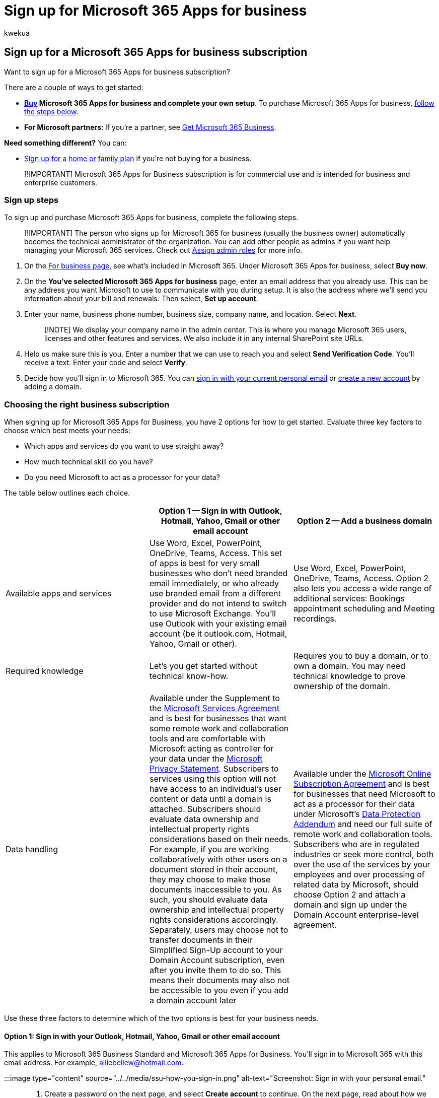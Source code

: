 = Sign up for Microsoft 365 Apps for business
:audience: Admin
:author: kwekua
:description: Sign up for Microsoft 365 Apps for business.
:f1.keywords: ["NOCSH"]
:manager: scotv
:ms.author: kwekua
:ms.collection: ["highpri", "Adm_TOC"]
:ms.custom: ["VSBFY23", "AdminSurgePortfolio"]
:ms.localizationpriority: medium
:ms.service: o365-administration
:ms.topic: article

== Sign up for a Microsoft 365 Apps for business subscription

Want to sign up for a Microsoft 365 Apps for business subscription?

There are a couple of ways to get started:

* *https://go.microsoft.com/fwlink/?linkid=2181424[Buy] Microsoft 365 Apps for business and complete your own setup*.
To purchase Microsoft 365 Apps for business, <<sign-up-steps,follow the steps below>>.
* *For Microsoft partners*: If you're a partner, see xref:../../business/get-microsoft-365-business.adoc[Get Microsoft 365 Business].

*Need something different?* You can:

* https://go.microsoft.com/fwlink/?linkid=2109398[Sign up for a home or family plan] if you're not buying for a business.

____
[!IMPORTANT] Microsoft 365 Apps for Business subscription is for commercial use and is intended for business and enterprise customers.
____

=== Sign up steps

To sign up and purchase Microsoft 365 Apps for business, complete the following steps.

____
[!IMPORTANT] The person who signs up for Microsoft 365 for business (usually the business owner) automatically becomes the technical administrator of the organization.
You can add other people as admins if you want help managing your Microsoft 365 services.
Check out xref:../add-users/assign-admin-roles.adoc[Assign admin roles] for more info.
____

. On the https://go.microsoft.com/fwlink/?linkid=2181424[For business page], see what's included in Microsoft 365.
Under Microsoft 365 Apps for business, select *Buy now*.
. On the *You've selected Microsoft 365 Apps for business* page, enter an email address that you already use.
This can be any address you want Microsoft to use to communicate with you during setup.
It is also the address where we'll send you information about your bill and renewals.
Then select, *Set up account*.
. Enter your name, business phone number, business size, company name, and location.
Select *Next*.
+
____
[!NOTE] We display your company name in the admin center.
This is where you manage Microsoft 365 users, licenses and other features and services.
We also include it in any internal SharePoint site URLs.
____

. Help us make sure this is you.
Enter a number that we can use to reach you and select *Send Verification Code*.
You'll receive a text.
Enter your code and select *Verify*.
. Decide how you'll sign in to Microsoft 365.
You can <<option-1-sign-in-with-your-outlook-hotmail-yahoo-gmail-or-other-email-account,sign in with your current personal email>> or <<option-2-add-a-domain,create a new account>> by adding a domain.

=== Choosing the right business subscription

When signing up for Microsoft 365 Apps for Business, you have 2 options for how to get started.
Evaluate three key factors to choose which best meets your needs:

* Which apps and services do you want to use straight away?
* How much technical skill do you have?
* Do you need Microsoft to act as a processor for your data?

The table below outlines each choice.

|===
| &nbsp; | *Option 1* -- Sign in with Outlook, Hotmail, Yahoo, Gmail or other email account | *Option 2* -- Add a business domain

| Available apps and services
| Use Word, Excel, PowerPoint, OneDrive, Teams, Access.
This set of apps is best for very small businesses who don't need branded email immediately, or who already use branded email from a different provider and do not intend to switch to use Microsoft Exchange.
You'll use Outlook with your existing email account (be it outlook.com, Hotmail, Yahoo, Gmail or other).
| Use Word, Excel, PowerPoint, OneDrive, Teams, Access.
Option 2 also lets you access a wide range of additional services: Bookings appointment scheduling and Meeting recordings.

| Required knowledge
| Let's you get started without technical know-how.
| Requires you to buy a domain, or to own a domain.
You may need technical knowledge to prove ownership of the domain.

| Data handling
| Available under the Supplement to the https://go.microsoft.com/fwlink/p/?linkid=2180702[Microsoft Services Agreement] and is best for businesses that want some remote work and collaboration tools and are comfortable with Microsoft acting as controller for your data under the https://go.microsoft.com/fwlink/?LinkId=521839[Microsoft Privacy Statement].
Subscribers to services using this option will not have access to an individual's user content or data until a domain is attached.
Subscribers should evaluate data ownership and intellectual property rights considerations based on their needs.
For example, if you are working collaboratively with other users on a document stored in their account, they may choose to make those documents inaccessible to you.
As such, you should evaluate data ownership and intellectual property rights considerations accordingly.
Separately, users may choose not to transfer documents in their Simplified Sign-Up account to your Domain Account subscription, even after you invite them to do so.
This means their documents may also not be accessible to you even if you add a domain account later
| Available under the https://go.microsoft.com/fwlink/p/?linkid=2180430[Microsoft Online Subscription Agreement] and is best for businesses that need Microsoft to act as a processor for their data under Microsoft's https://go.microsoft.com/fwlink/p/?linkid=2180314[Data Protection Addendum] and need our full suite of remote work and collaboration tools.
Subscribers who are in regulated industries or seek more control, both over the use of the services by your employees and over processing of related data by Microsoft, should choose Option 2 and attach a domain and sign up under the Domain Account enterprise-level agreement.
|===

Use these three factors to determine which of the two options is best for your business needs.

==== Option 1: Sign in with your Outlook, Hotmail, Yahoo, Gmail or other email account

This applies to Microsoft 365 Business Standard and Microsoft 365 Apps for Business.
You'll sign in to Microsoft 365 with this email address.
For example, alliebellew@hotmail.com.

:::image type="content" source="../../media/ssu-how-you-sign-in.png" alt-text="Screenshot: Sign in with your personal email.":::

. Create a password on the next page, and select *Create account* to continue.
On the next page, read about how we handle your data and select whether you want Microsoft Partners to contact you.
Select *Next*.
. Select how many Microsoft 365 Apps for business licenses you want for your organization and select *Add payment method* and continue with checkout to *Place order*.
. On the *Confirmation details* page, we'll give you some more info about your subscription.
You can now go to the Microsoft 365 admin center to add users, install Office apps, invite your team to use Microsoft 365 and more.
We'll also send you an email with set up steps for Microsoft 365 Business Standard.

Remember this option doesn't provide branded email, admin control for use of the services by other users, or industry specific compliance support.
Subscribers don't have any access or control over other users' (employees) usage or documents under this option.
Users may choose not to transfer data created in storage such as OneDrive to your upgraded, enterprise-level domain account should you not choose *Option 2*.

// This option isn't recommended for larger businesses, including specialty industries such as healthcare or legal.

You can add a business domain at any point to access the rest of the functionality of your Apps for business subscription, including:

* Bookings appointment scheduling and Meeting recordings
* Shared document storage with OneDrive

Follow these steps to xref:setup-apps-for-business.adoc[finish setting up] your Microsoft 365 Apps for business subscription.
You can also xref:../setup/add-domain.adoc[add a domain] when you're ready.

==== Option 2: Add a domain

For steps on how to buy or add a domain, see xref:../setup/setup-business-standard.adoc[Set up Microsoft 365 Business Standard].

==== Next steps

=== Terms of service update for Simplified Sign-Up mode

*Applies to: Existing subscribers of Microsoft 365 Apps for business who previously purchased using Simplified Sign-up mode*.

If you previously used Simplified Sign-up mode to purchase a business subscription October 2021 without a business domain you may need to accept new terms of service for uninterrupted service and usage of the Microsoft Office apps.
You may be sent emails or you'll see in-app prompts when you sign in to Microsoft 365 admin Center.

The Simplified Sign-Up terms of use have been recently updated, and notably they clarify licensing and data ownership for multi-user business subscriptions.
For continued service of your business subscription, you may either visit Microsoft 365 admin Center and stay using *Simplified Sign-Up* (and agree to use the updated Microsoft Services Agreement Supplemental terms), or visit the admin center and *add a domain* (and use the Enterprise-grade Microsoft Online Services Agreement).
To help you choose which of these two modes best suits your needs, consult the table at the top of this article.

Should you choose not to accept terms, your subscription will not automatically renew, and at the end of your current subscription contract, you will lose access to the Office apps.
Your OneDrive data will be retained for 90 days for you to make copies of it, and then it will be deleted.

=== Frequently asked questions

==== Is there a benefit to paying monthly vs annually?

To provide customers with the greatest amount of flexibility, different payment options are available.

* Microsoft 365 Business Basic, Microsoft 365 Apps for business, Microsoft 365 Business Standard, and Microsoft 365 Business Premium plans are available for monthly commitment payment or annual commitment payment.
* Monthly commitment payment: You pay month by month, and you can cancel at any time.
* Annual commitment payment: You sign up for a one-year subscription, but you can choose to pay month to month or pay for the entire year at the time you sign up.
There is a discount for using this payment option.

==== How does recurring billing work?

When Recurring billing is on, your subscription will continue to be billed each year on the day you subscribed.
You can turn it off or back on again in the admin center if your subscription is active.
Learn more at link:../../commerce/subscriptions/renew-your-subscription.md#turn-recurring-billing-off-or-on[Turn recurring billing off or on].

==== What do I do if I want to change my business name?

Contact our small business support experts who can help you change your business name.
Learn more at xref:../../business-video/get-help-support.adoc[Get support].

=== Related articles

xref:setup-apps-for-business.adoc[Set up Microsoft 365 Apps for business]
